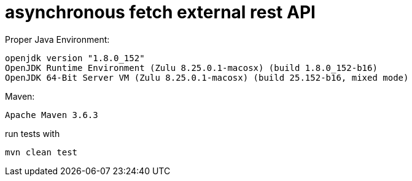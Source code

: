 # asynchronous fetch external rest API

Proper Java Environment:
----
openjdk version "1.8.0_152"
OpenJDK Runtime Environment (Zulu 8.25.0.1-macosx) (build 1.8.0_152-b16)
OpenJDK 64-Bit Server VM (Zulu 8.25.0.1-macosx) (build 25.152-b16, mixed mode)
----
Maven:
----
Apache Maven 3.6.3
----
run tests with

    mvn clean test

